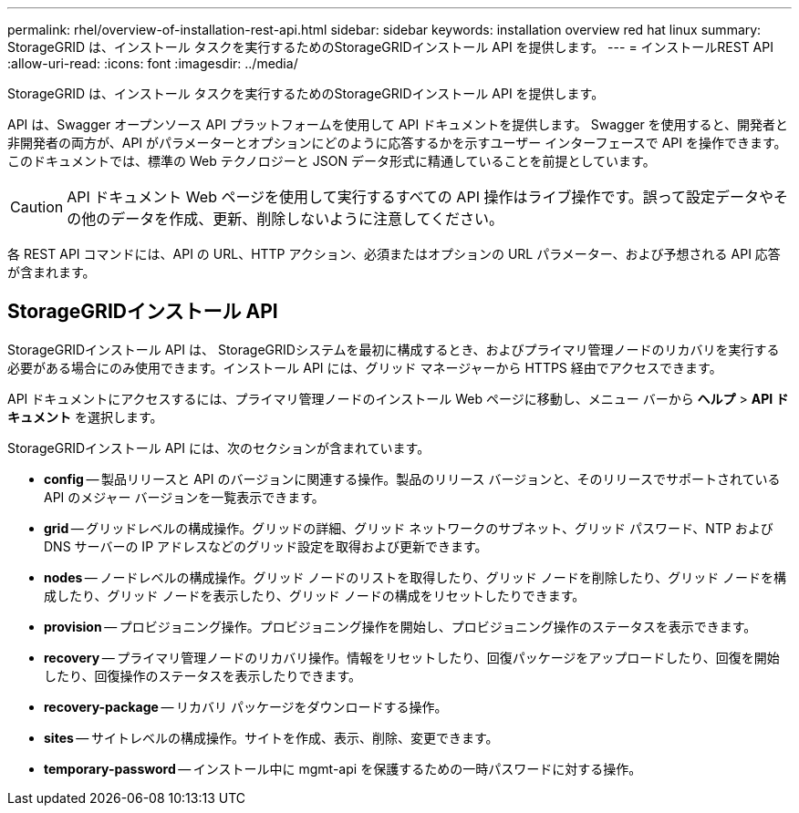 ---
permalink: rhel/overview-of-installation-rest-api.html 
sidebar: sidebar 
keywords: installation overview red hat linux 
summary: StorageGRID は、インストール タスクを実行するためのStorageGRIDインストール API を提供します。 
---
= インストールREST API
:allow-uri-read: 
:icons: font
:imagesdir: ../media/


[role="lead"]
StorageGRID は、インストール タスクを実行するためのStorageGRIDインストール API を提供します。

API は、Swagger オープンソース API プラットフォームを使用して API ドキュメントを提供します。 Swagger を使用すると、開発者と非開発者の両方が、API がパラメーターとオプションにどのように応答するかを示すユーザー インターフェースで API を操作できます。このドキュメントでは、標準の Web テクノロジーと JSON データ形式に精通していることを前提としています。


CAUTION: API ドキュメント Web ページを使用して実行するすべての API 操作はライブ操作です。誤って設定データやその他のデータを作成、更新、削除しないように注意してください。

各 REST API コマンドには、API の URL、HTTP アクション、必須またはオプションの URL パラメーター、および予想される API 応答が含まれます。



== StorageGRIDインストール API

StorageGRIDインストール API は、 StorageGRIDシステムを最初に構成するとき、およびプライマリ管理ノードのリカバリを実行する必要がある場合にのみ使用できます。インストール API には、グリッド マネージャーから HTTPS 経由でアクセスできます。

API ドキュメントにアクセスするには、プライマリ管理ノードのインストール Web ページに移動し、メニュー バーから *ヘルプ* > *API ドキュメント* を選択します。

StorageGRIDインストール API には、次のセクションが含まれています。

* *config* -- 製品リリースと API のバージョンに関連する操作。製品のリリース バージョンと、そのリリースでサポートされている API のメジャー バージョンを一覧表示できます。
* *grid* -- グリッドレベルの構成操作。グリッドの詳細、グリッド ネットワークのサブネット、グリッド パスワード、NTP および DNS サーバーの IP アドレスなどのグリッド設定を取得および更新できます。
* *nodes* -- ノードレベルの構成操作。グリッド ノードのリストを取得したり、グリッド ノードを削除したり、グリッド ノードを構成したり、グリッド ノードを表示したり、グリッド ノードの構成をリセットしたりできます。
* *provision* -- プロビジョニング操作。プロビジョニング操作を開始し、プロビジョニング操作のステータスを表示できます。
* *recovery* -- プライマリ管理ノードのリカバリ操作。情報をリセットしたり、回復パッケージをアップロードしたり、回復を開始したり、回復操作のステータスを表示したりできます。
* *recovery-package* -- リカバリ パッケージをダウンロードする操作。
* *sites* -- サイトレベルの構成操作。サイトを作成、表示、削除、変更できます。
* *temporary-password* -- インストール中に mgmt-api を保護するための一時パスワードに対する操作。

